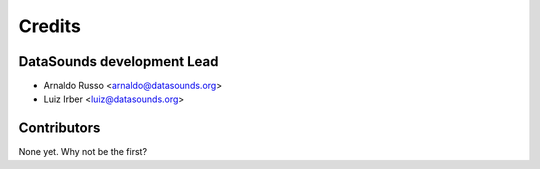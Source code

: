 =======
Credits
=======

DataSounds development Lead
----------------

* Arnaldo Russo <arnaldo@datasounds.org>
* Luiz Irber <luiz@datasounds.org>

Contributors
------------

None yet. Why not be the first?
